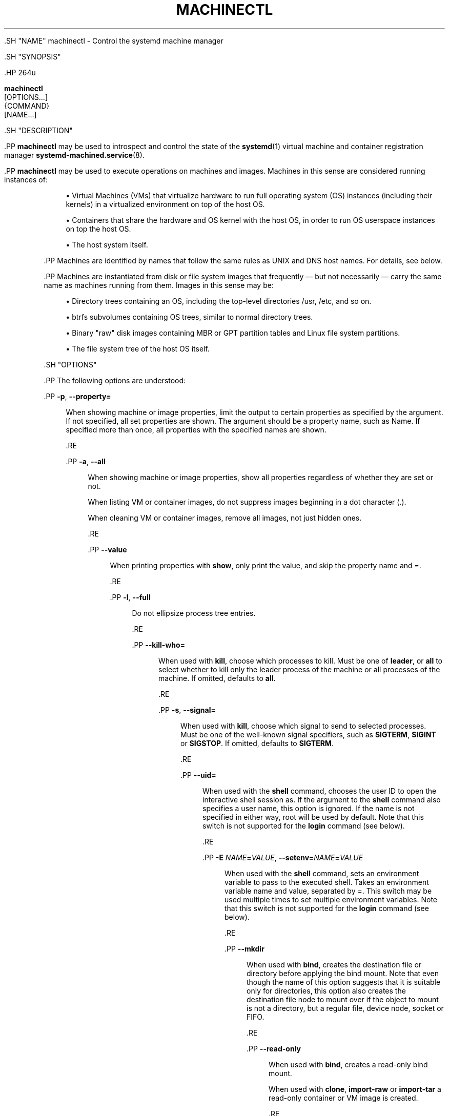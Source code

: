 '\" t
.TH "MACHINECTL" "1" "" "systemd 239" "machinectl"
.\" -----------------------------------------------------------------
.\" * Define some portability stuff
.\" -----------------------------------------------------------------
.\" ~~~~~~~~~~~~~~~~~~~~~~~~~~~~~~~~~~~~~~~~~~~~~~~~~~~~~~~~~~~~~~~~~
.\" http://bugs.debian.org/507673
.\" http://lists.gnu.org/archive/html/groff/2009-02/msg00013.html
.\" ~~~~~~~~~~~~~~~~~~~~~~~~~~~~~~~~~~~~~~~~~~~~~~~~~~~~~~~~~~~~~~~~~
.ie \n(.g .ds Aq \(aq
.el       .ds Aq '
.\" -----------------------------------------------------------------
.\" * set default formatting
.\" -----------------------------------------------------------------
.\" disable hyphenation
.nh
.\" disable justification (adjust text to left margin only)
.ad l
.\" -----------------------------------------------------------------
.\" * MAIN CONTENT STARTS HERE *
.\" -----------------------------------------------------------------


  

  

  .SH "NAME"
machinectl \- Control the systemd machine manager


  .SH "SYNOPSIS"

    .HP \w'\fBmachinectl\fR\ 'u

      \fBmachinectl\fR
       [OPTIONS...]
       {COMMAND}
       [NAME...]
    

  

  .SH "DESCRIPTION"

    

    .PP
\fBmachinectl\fR
may be used to introspect and control the state of the
\fBsystemd\fR(1)
virtual machine and container registration manager
\fBsystemd-machined.service\fR(8)\&.


    .PP
\fBmachinectl\fR
may be used to execute operations on machines and images\&. Machines in this sense are considered running instances of:


    
.sp
.RS 4
.ie n \{\
\h'-04'\(bu\h'+03'\c
.\}
.el \{\
.sp -1
.IP \(bu 2.3
.\}
Virtual Machines (VMs) that virtualize hardware to run full operating system (OS) instances (including their kernels) in a virtualized environment on top of the host OS\&.
.RE
.sp
.RS 4
.ie n \{\
\h'-04'\(bu\h'+03'\c
.\}
.el \{\
.sp -1
.IP \(bu 2.3
.\}
Containers that share the hardware and OS kernel with the host OS, in order to run OS userspace instances on top the host OS\&.
.RE
.sp
.RS 4
.ie n \{\
\h'-04'\(bu\h'+03'\c
.\}
.el \{\
.sp -1
.IP \(bu 2.3
.\}
The host system itself\&.
.RE

    .PP
Machines are identified by names that follow the same rules as UNIX and DNS host names\&. For details, see below\&.


    .PP
Machines are instantiated from disk or file system images that frequently\ \&\(em but not necessarily\ \&\(em carry the same name as machines running from them\&. Images in this sense may be:


    
.sp
.RS 4
.ie n \{\
\h'-04'\(bu\h'+03'\c
.\}
.el \{\
.sp -1
.IP \(bu 2.3
.\}
Directory trees containing an OS, including the top\-level directories
/usr,
/etc, and so on\&.
.RE
.sp
.RS 4
.ie n \{\
\h'-04'\(bu\h'+03'\c
.\}
.el \{\
.sp -1
.IP \(bu 2.3
.\}
btrfs subvolumes containing OS trees, similar to normal directory trees\&.
.RE
.sp
.RS 4
.ie n \{\
\h'-04'\(bu\h'+03'\c
.\}
.el \{\
.sp -1
.IP \(bu 2.3
.\}
Binary "raw" disk images containing MBR or GPT partition tables and Linux file system partitions\&.
.RE
.sp
.RS 4
.ie n \{\
\h'-04'\(bu\h'+03'\c
.\}
.el \{\
.sp -1
.IP \(bu 2.3
.\}
The file system tree of the host OS itself\&.
.RE

  

  .SH "OPTIONS"

    

    .PP
The following options are understood:


    

      .PP
\fB\-p\fR, \fB\-\-property=\fR
.RS 4

        
        

        When showing machine or image properties, limit the output to certain properties as specified by the argument\&. If not specified, all set properties are shown\&. The argument should be a property name, such as
Name\&. If specified more than once, all properties with the specified names are shown\&.

      .RE

      .PP
\fB\-a\fR, \fB\-\-all\fR
.RS 4

        
        

        When showing machine or image properties, show all properties regardless of whether they are set or not\&.
.sp


        When listing VM or container images, do not suppress images beginning in a dot character (\&.)\&.
.sp


        When cleaning VM or container images, remove all images, not just hidden ones\&.

      .RE

       .PP
\fB\-\-value\fR
.RS 4

        

        When printing properties with
\fBshow\fR, only print the value, and skip the property name and
=\&.

      .RE

      .PP
\fB\-l\fR, \fB\-\-full\fR
.RS 4

        
        

        Do not ellipsize process tree entries\&.

        
      .RE

      .PP
\fB\-\-kill\-who=\fR
.RS 4

        

        When used with
\fBkill\fR, choose which processes to kill\&. Must be one of
\fBleader\fR, or
\fBall\fR
to select whether to kill only the leader process of the machine or all processes of the machine\&. If omitted, defaults to
\fBall\fR\&.

      .RE

      .PP
\fB\-s\fR, \fB\-\-signal=\fR
.RS 4

        
        

        When used with
\fBkill\fR, choose which signal to send to selected processes\&. Must be one of the well\-known signal specifiers, such as
\fBSIGTERM\fR,
\fBSIGINT\fR
or
\fBSIGSTOP\fR\&. If omitted, defaults to
\fBSIGTERM\fR\&.

      .RE

      .PP
\fB\-\-uid=\fR
.RS 4

         

         When used with the
\fBshell\fR
command, chooses the user ID to open the interactive shell session as\&. If the argument to the
\fBshell\fR
command also specifies a user name, this option is ignored\&. If the name is not specified in either way,
root
will be used by default\&. Note that this switch is not supported for the
\fBlogin\fR
command (see below)\&.

      .RE

      .PP
\fB\-E \fR\fB\fINAME\fR\fR\fB=\fR\fB\fIVALUE\fR\fR, \fB\-\-setenv=\fR\fB\fINAME\fR\fR\fB=\fR\fB\fIVALUE\fR\fR
.RS 4

        
        

         When used with the
\fBshell\fR
command, sets an environment variable to pass to the executed shell\&. Takes an environment variable name and value, separated by
=\&. This switch may be used multiple times to set multiple environment variables\&. Note that this switch is not supported for the
\fBlogin\fR
command (see below)\&.

      .RE

      .PP
\fB\-\-mkdir\fR
.RS 4

        

        When used with
\fBbind\fR, creates the destination file or directory before applying the bind mount\&. Note that even though the name of this option suggests that it is suitable only for directories, this option also creates the destination file node to mount over if the object to mount is not a directory, but a regular file, device node, socket or FIFO\&.

      .RE

      .PP
\fB\-\-read\-only\fR
.RS 4

        

        When used with
\fBbind\fR, creates a read\-only bind mount\&.
.sp


        When used with
\fBclone\fR,
\fBimport\-raw\fR
or
\fBimport\-tar\fR
a read\-only container or VM image is created\&.

      .RE

      .PP
\fB\-n\fR, \fB\-\-lines=\fR
.RS 4

        
        

        When used with
\fBstatus\fR, controls the number of journal lines to show, counting from the most recent ones\&. Takes a positive integer argument\&. Defaults to 10\&.

        
      .RE

      .PP
\fB\-o\fR, \fB\-\-output=\fR
.RS 4

        
        

        When used with
\fBstatus\fR, controls the formatting of the journal entries that are shown\&. For the available choices, see
\fBjournalctl\fR(1)\&. Defaults to
short\&.

      .RE

      .PP
\fB\-\-verify=\fR
.RS 4

        

        When downloading a container or VM image, specify whether the image shall be verified before it is made available\&. Takes one of
no,
checksum
and
signature\&. If
no, no verification is done\&. If
checksum
is specified, the download is checked for integrity after the transfer is complete, but no signatures are verified\&. If
signature
is specified, the checksum is verified and the image\*(Aqs signature is checked against a local keyring of trustable vendors\&. It is strongly recommended to set this option to
signature
if the server and protocol support this\&. Defaults to
signature\&.

      .RE

      .PP
\fB\-\-force\fR
.RS 4

        

        When downloading a container or VM image, and a local copy by the specified local machine name already exists, delete it first and replace it by the newly downloaded image\&.

      .RE

      .PP
\fB\-\-format=\fR
.RS 4

        

        When used with the
\fBexport\-tar\fR
or
\fBexport\-raw\fR
commands, specifies the compression format to use for the resulting file\&. Takes one of
uncompressed,
xz,
gzip,
bzip2\&. By default, the format is determined automatically from the image file name passed\&.

      .RE

      .PP
\fB\-\-max\-addresses=\fR
.RS 4

        

        When used with the
\fBlist\-machines\fR
command, limits the number of ip addresses output for every machine\&. Defaults to 1\&. All addresses can be requested with
all
as argument to
\fB\-\-max\-addresses\fR
\&. If the argument to
\fB\-\-max\-addresses\fR
is less than the actual number of addresses,
\&.\&.\&.follows the last address\&. If multiple addresses are to be written for a given machine, every address except the first one is on a new line and is followed by
,
if another address will be output afterwards\&.

      .RE

      .PP
\fB\-q\fR, \fB\-\-quiet\fR
.RS 4

        
        

        Suppresses additional informational output while running\&.

      .RE

      .PP
\fB\-H\fR, \fB\-\-host=\fR
.RS 4

    
    

    
      Execute the operation remotely\&. Specify a hostname, or a username and hostname separated by
@, to connect to\&. The hostname may optionally be suffixed by a container name, separated by
:, which connects directly to a specific container on the specified host\&. This will use SSH to talk to the remote machine manager instance\&. Container names may be enumerated with
\fBmachinectl \-H \fR\fB\fIHOST\fR\fR\&.

    
  .RE

      .PP
\fB\-M\fR, \fB\-\-machine=\fR
.RS 4

        
        

        Connect to
\fBsystemd-machined.service\fR(8)
running in a local container, to perform the specified operation within the container\&.

      .RE

      .PP
\fB\-\-no\-pager\fR
.RS 4

    

    
      Do not pipe output into a pager\&.

    
  .RE
      .PP
\fB\-\-no\-legend\fR
.RS 4

    

    
      Do not print the legend, i\&.e\&. column headers and the footer with hints\&.

    
  .RE
      .PP
\fB\-\-no\-ask\-password\fR
.RS 4

    

    Do not query the user for authentication for privileged operations\&.

  .RE
      .PP
\fB\-h\fR, \fB\-\-help\fR
.RS 4

    
    

    
      Print a short help text and exit\&.

  .RE
      .PP
\fB\-\-version\fR
.RS 4

    

    
      Print a short version string and exit\&.

    
  .RE
    
  

  .SH "COMMANDS"

    

    .PP
The following commands are understood:


    .SS "Machine Commands"



      .PP
\fBlist\fR
.RS 4

        

        List currently running (online) virtual machines and containers\&. To enumerate machine images that can be started, use
\fBlist\-images\fR
(see below)\&. Note that this command hides the special
\&.host
machine by default\&. Use the
\fB\-\-all\fR
switch to show it\&.

      .RE

      .PP
\fBstatus\fR \fINAME\fR\&...
.RS 4

        

        Show runtime status information about one or more virtual machines and containers, followed by the most recent log data from the journal\&. This function is intended to generate human\-readable output\&. If you are looking for computer\-parsable output, use
\fBshow\fR
instead\&. Note that the log data shown is reported by the virtual machine or container manager, and frequently contains console output of the machine, but not necessarily journal contents of the machine itself\&.

      .RE

      .PP
\fBshow\fR [\fINAME\fR\&...]
.RS 4

        

        Show properties of one or more registered virtual machines or containers or the manager itself\&. If no argument is specified, properties of the manager will be shown\&. If a NAME is specified, properties of this virtual machine or container are shown\&. By default, empty properties are suppressed\&. Use
\fB\-\-all\fR
to show those too\&. To select specific properties to show, use
\fB\-\-property=\fR\&. This command is intended to be used whenever computer\-parsable output is required, and does not print the control group tree or journal entries\&. Use
\fBstatus\fR
if you are looking for formatted human\-readable output\&.

      .RE

      .PP
\fBstart\fR \fINAME\fR\&...
.RS 4

        

        Start a container as a system service, using
\fBsystemd-nspawn\fR(1)\&. This starts
systemd\-nspawn@\&.service, instantiated for the specified machine name, similar to the effect of
\fBsystemctl start\fR
on the service name\&.
\fBsystemd\-nspawn\fR
looks for a container image by the specified name in
/var/lib/machines/
(and other search paths, see below) and runs it\&. Use
\fBlist\-images\fR
(see below) for listing available container images to start\&.
.sp


        Note that
\fBsystemd-machined.service\fR(8)
also interfaces with a variety of other container and VM managers,
\fBsystemd\-nspawn\fR
is just one implementation of it\&. Most of the commands available in
\fBmachinectl\fR
may be used on containers or VMs controlled by other managers, not just
\fBsystemd\-nspawn\fR\&. Starting VMs and container images on those managers requires manager\-specific tools\&.
.sp


        To interactively start a container on the command line with full access to the container\*(Aqs console, please invoke
\fBsystemd\-nspawn\fR
directly\&. To stop a running container use
\fBmachinectl poweroff\fR\&.

      .RE

      .PP
\fBlogin\fR [\fINAME\fR]
.RS 4

        

        Open an interactive terminal login session in a container or on the local host\&. If an argument is supplied, it refers to the container machine to connect to\&. If none is specified, or the container name is specified as the empty string, or the special machine name
\&.host
(see below) is specified, the connection is made to the local host instead\&. This will create a TTY connection to a specific container or the local host and asks for the execution of a getty on it\&. Note that this is only supported for containers running
\fBsystemd\fR(1)
as init system\&.
.sp


        This command will open a full login prompt on the container or the local host, which then asks for username and password\&. Use
\fBshell\fR
(see below) or
\fBsystemd-run\fR(1)
with the
\fB\-\-machine=\fR
switch to directly invoke a single command, either interactively or in the background\&.

      .RE

      .PP
\fBshell\fR [[\fINAME\fR@]\fINAME\fR [\fIPATH\fR [\fIARGUMENTS\fR\&...]]]
.RS 4

        

        Open an interactive shell session in a container or on the local host\&. The first argument refers to the container machine to connect to\&. If none is specified, or the machine name is specified as the empty string, or the special machine name
\&.host
(see below) is specified, the connection is made to the local host instead\&. This works similar to
\fBlogin\fR
but immediately invokes a user process\&. This command runs the specified executable with the specified arguments, or the default shell for the user if none is specified, or
/bin/sh
if no default shell is found\&. By default,
\fB\-\-uid=\fR, or by prefixing the machine name with a username and an
@
character, a different user may be selected\&. Use
\fB\-\-setenv=\fR
to set environment variables for the executed process\&.
.sp


        Note that
\fBmachinectl shell\fR
does not propagate the exit code/status of the invoked shell process\&. Use
\fBsystemd\-run\fR
instead if that information is required (see below)\&.
.sp


        When using the
\fBshell\fR
command without arguments, (thus invoking the executed shell or command on the local host), it is in many ways similar to a
\fBsu\fR(1)
session, but, unlike
\fBsu\fR, completely isolates the new session from the originating session, so that it shares no process or session properties, and is in a clean and well\-defined state\&. It will be tracked in a new utmp, login, audit, security and keyring session, and will not inherit any environment variables or resource limits, among other properties\&.
.sp


        Note that
\fBsystemd-run\fR(1)
with its
\fB\-\-machine=\fR
switch may be used in place of the
\fBmachinectl shell\fR
command, and allows non\-interactive operation, more detailed and low\-level configuration of the invoked unit, as well as access to runtime and exit code/status information of the invoked shell process\&. In particular, use
\fBsystemd\-run\fR\*(Aqs
\fB\-\-wait\fR
switch to propagate exit status information of the invoked process\&. Use
\fBsystemd\-run\fR\*(Aqs
\fB\-\-pty\fR
switch for acquiring an interactive shell, similar to
\fBmachinectl shell\fR\&. In general,
\fBsystemd\-run\fR
is preferable for scripting purposes\&. However, note that
\fBsystemd\-run\fR
might require higher privileges than
\fBmachinectl shell\fR\&.

      .RE

      .PP
\fBenable\fR \fINAME\fR\&..., \fBdisable\fR \fINAME\fR\&...
.RS 4

        
        

        Enable or disable a container as a system service to start at system boot, using
\fBsystemd-nspawn\fR(1)\&. This enables or disables
systemd\-nspawn@\&.service, instantiated for the specified machine name, similar to the effect of
\fBsystemctl enable\fR
or
\fBsystemctl disable\fR
on the service name\&.

      .RE

      .PP
\fBpoweroff\fR \fINAME\fR\&...
.RS 4

        

        Power off one or more containers\&. This will trigger a reboot by sending SIGRTMIN+4 to the container\*(Aqs init process, which causes systemd\-compatible init systems to shut down cleanly\&. Use
\fBstop\fR
as alias for
\fBpoweroff\fR\&. This operation does not work on containers that do not run a
\fBsystemd\fR(1)\-compatible init system, such as sysvinit\&. Use
\fBterminate\fR
(see below) to immediately terminate a container or VM, without cleanly shutting it down\&.

      .RE

      .PP
\fBreboot\fR \fINAME\fR\&...
.RS 4

        

        Reboot one or more containers\&. This will trigger a reboot by sending SIGINT to the container\*(Aqs init process, which is roughly equivalent to pressing Ctrl+Alt+Del on a non\-containerized system, and is compatible with containers running any system manager\&.

      .RE

      .PP
\fBterminate\fR \fINAME\fR\&...
.RS 4

        

        Immediately terminates a virtual machine or container, without cleanly shutting it down\&. This kills all processes of the virtual machine or container and deallocates all resources attached to that instance\&. Use
\fBpoweroff\fR
to issue a clean shutdown request\&.

      .RE

      .PP
\fBkill\fR \fINAME\fR\&...
.RS 4

        

        Send a signal to one or more processes of the virtual machine or container\&. This means processes as seen by the host, not the processes inside the virtual machine or container\&. Use
\fB\-\-kill\-who=\fR
to select which process to kill\&. Use
\fB\-\-signal=\fR
to select the signal to send\&.

      .RE

      .PP
\fBbind\fR \fINAME\fR \fIPATH\fR [\fIPATH\fR]
.RS 4

        

        Bind mounts a file or directory from the host into the specified container\&. The first path argument is the source file or directory on the host, the second path argument is the destination file or directory in the container\&. When the latter is omitted, the destination path in the container is the same as the source path on the host\&. When combined with the
\fB\-\-read\-only\fR
switch, a ready\-only bind mount is created\&. When combined with the
\fB\-\-mkdir\fR
switch, the destination path is first created before the mount is applied\&. Note that this option is currently only supported for
\fBsystemd-nspawn\fR(1)
containers, and only if user namespacing (\fB\-\-private\-users\fR) is not used\&. This command supports bind mounting directories, regular files, device nodes,
\fBAF_UNIX\fR
socket nodes, as well as FIFOs\&.

      .RE

      .PP
\fBcopy\-to\fR \fINAME\fR \fIPATH\fR [\fIPATH\fR]
.RS 4

        

        Copies files or directories from the host system into a running container\&. Takes a container name, followed by the source path on the host and the destination path in the container\&. If the destination path is omitted, the same as the source path is used\&.
.sp


        If host and container share the same user and group namespace, file ownership by numeric user ID and group ID is preserved for the copy, otherwise all files and directories in the copy will be owned by the root user and group (UID/GID 0)\&.

      .RE

      .PP
\fBcopy\-from\fR \fINAME\fR \fIPATH\fR [\fIPATH\fR]
.RS 4

        

        Copies files or directories from a container into the host system\&. Takes a container name, followed by the source path in the container the destination path on the host\&. If the destination path is omitted, the same as the source path is used\&.
.sp


        If host and container share the same user and group namespace, file ownership by numeric user ID and group ID is preserved for the copy, otherwise all files and directories in the copy will be owned by the root user and group (UID/GID 0)\&.

      .RE
    

    .SS "Image Commands"



      .PP
\fBlist\-images\fR
.RS 4

        

        Show a list of locally installed container and VM images\&. This enumerates all raw disk images and container directories and subvolumes in
/var/lib/machines/
(and other search paths, see below)\&. Use
\fBstart\fR
(see above) to run a container off one of the listed images\&. Note that, by default, containers whose name begins with a dot (\&.) are not shown\&. To show these too, specify
\fB\-\-all\fR\&. Note that a special image
\&.host
always implicitly exists and refers to the image the host itself is booted from\&.

      .RE

      .PP
\fBimage\-status\fR [\fINAME\fR\&...]
.RS 4

        

        Show terse status information about one or more container or VM images\&. This function is intended to generate human\-readable output\&. Use
\fBshow\-image\fR
(see below) to generate computer\-parsable output instead\&.

      .RE

      .PP
\fBshow\-image\fR [\fINAME\fR\&...]
.RS 4

        

        Show properties of one or more registered virtual machine or container images, or the manager itself\&. If no argument is specified, properties of the manager will be shown\&. If a NAME is specified, properties of this virtual machine or container image are shown\&. By default, empty properties are suppressed\&. Use
\fB\-\-all\fR
to show those too\&. To select specific properties to show, use
\fB\-\-property=\fR\&. This command is intended to be used whenever computer\-parsable output is required\&. Use
\fBimage\-status\fR
if you are looking for formatted human\-readable output\&.

      .RE

      .PP
\fBclone\fR \fINAME\fR \fINAME\fR
.RS 4

        

        Clones a container or VM image\&. The arguments specify the name of the image to clone and the name of the newly cloned image\&. Note that plain directory container images are cloned into btrfs subvolume images with this command, if the underlying file system supports this\&. Note that cloning a container or VM image is optimized for file systems that support copy\-on\-write, and might not be efficient on others, due to file system limitations\&.
.sp


        Note that this command leaves host name, machine ID and all other settings that could identify the instance unmodified\&. The original image and the cloned copy will hence share these credentials, and it might be necessary to manually change them in the copy\&.
.sp


        If combined with the
\fB\-\-read\-only\fR
switch a read\-only cloned image is created\&.

      .RE

      .PP
\fBrename\fR \fINAME\fR \fINAME\fR
.RS 4

        

        Renames a container or VM image\&. The arguments specify the name of the image to rename and the new name of the image\&.

      .RE

      .PP
\fBread\-only\fR \fINAME\fR [\fIBOOL\fR]
.RS 4

        

        Marks or (unmarks) a container or VM image read\-only\&. Takes a VM or container image name, followed by a boolean as arguments\&. If the boolean is omitted, positive is implied, i\&.e\&. the image is marked read\-only\&.

      .RE

      .PP
\fBremove\fR \fINAME\fR\&...
.RS 4

        

        Removes one or more container or VM images\&. The special image
\&.host, which refers to the host\*(Aqs own directory tree, may not be removed\&.

      .RE

      .PP
\fBset\-limit\fR [\fINAME\fR] \fIBYTES\fR
.RS 4

        

        Sets the maximum size in bytes that a specific container or VM image, or all images, may grow up to on disk (disk quota)\&. Takes either one or two parameters\&. The first, optional parameter refers to a container or VM image name\&. If specified, the size limit of the specified image is changed\&. If omitted, the overall size limit of the sum of all images stored locally is changed\&. The final argument specifies the size limit in bytes, possibly suffixed by the usual K, M, G, T units\&. If the size limit shall be disabled, specify
\-
as size\&.
.sp


        Note that per\-container size limits are only supported on btrfs file systems\&. Also note that, if
\fBset\-limit\fR
is invoked without an image parameter, and
/var/lib/machines
is empty, and the directory is not located on btrfs, a btrfs loopback file is implicitly created as
/var/lib/machines\&.raw
with the given size, and mounted to
/var/lib/machines\&. The size of the loopback may later be readjusted with
\fBset\-limit\fR, as well\&. If such a loopback\-mounted
/var/lib/machines
directory is used,
\fBset\-limit\fR
without an image name alters both the quota setting within the file system as well as the loopback file and file system size itself\&.

      .RE

      .PP
\fBclean\fR
.RS 4

        

        Remove hidden VM or container images (or all)\&. This command removes all hidden machine images from
/var/lib/machines, i\&.e\&. those whose name begins with a dot\&. Use
\fBmachinectl list\-images \-\-all\fR
to see a list of all machine images, including the hidden ones\&.
.sp


        When combined with the
\fB\-\-all\fR
switch removes all images, not just hidden ones\&. This command effectively empties
/var/lib/machines\&.
.sp


        Note that commands such as
\fBmachinectl pull\-tar\fR
or
\fBmachinectl pull\-raw\fR
usually create hidden, read\-only, unmodified machine images from the downloaded image first, before cloning a writable working copy of it, in order to avoid duplicate downloads in case of images that are reused multiple times\&. Use
\fBmachinectl clean\fR
to remove old, hidden images created this way\&.

      .RE

    

    .SS "Image Transfer Commands"



      .PP
\fBpull\-tar\fR \fIURL\fR [\fINAME\fR]
.RS 4

        

        Downloads a
\&.tar
container image from the specified URL, and makes it available under the specified local machine name\&. The URL must be of type
http://
or
https://, and must refer to a
\&.tar,
\&.tar\&.gz,
\&.tar\&.xz
or
\&.tar\&.bz2
archive file\&. If the local machine name is omitted, it is automatically derived from the last component of the URL, with its suffix removed\&.
.sp


        The image is verified before it is made available, unless
\fB\-\-verify=no\fR
is specified\&. Verification is done either via an inline signed file with the name of the image and the suffix
\&.sha256
or via separate
SHA256SUMS
and
SHA256SUMS\&.gpg
files\&. The signature files need to be made available on the same web server, under the same URL as the
\&.tar
file\&. With
\fB\-\-verify=checksum\fR, only the SHA256 checksum for the file is verified, based on the
\&.sha256
suffixed file or theSHA256SUMS
file\&. With
\fB\-\-verify=signature\fR, the sha checksum file is first verified with the inline signature in the
\&.sha256
file or the detached GPG signature file
SHA256SUMS\&.gpg\&. The public key for this verification step needs to be available in
/usr/lib/systemd/import\-pubring\&.gpg
or
/etc/systemd/import\-pubring\&.gpg\&.
.sp


        The container image will be downloaded and stored in a read\-only subvolume in
/var/lib/machines/
that is named after the specified URL and its HTTP etag\&. A writable snapshot is then taken from this subvolume, and named after the specified local name\&. This behavior ensures that creating multiple container instances of the same URL is efficient, as multiple downloads are not necessary\&. In order to create only the read\-only image, and avoid creating its writable snapshot, specify
\-
as local machine name\&.
.sp


        Note that the read\-only subvolume is prefixed with
\&.tar\-, and is thus not shown by
\fBlist\-images\fR, unless
\fB\-\-all\fR
is passed\&.
.sp


        Note that pressing C\-c during execution of this command will not abort the download\&. Use
\fBcancel\-transfer\fR, described below\&.

      .RE

      .PP
\fBpull\-raw\fR \fIURL\fR [\fINAME\fR]
.RS 4

        

        Downloads a
\&.raw
container or VM disk image from the specified URL, and makes it available under the specified local machine name\&. The URL must be of type
http://
or
https://\&. The container image must either be a
\&.qcow2
or raw disk image, optionally compressed as
\&.gz,
\&.xz, or
\&.bz2\&. If the local machine name is omitted, it is automatically derived from the last component of the URL, with its suffix removed\&.
.sp


        Image verification is identical for raw and tar images (see above)\&.
.sp


        If the downloaded image is in
\&.qcow2
format it is converted into a raw image file before it is made available\&.
.sp


        Downloaded images of this type will be placed as read\-only
\&.raw
file in
/var/lib/machines/\&. A local, writable (reflinked) copy is then made under the specified local machine name\&. To omit creation of the local, writable copy pass
\-
as local machine name\&.
.sp


        Similar to the behavior of
\fBpull\-tar\fR, the read\-only image is prefixed with
\&.raw\-, and thus not shown by
\fBlist\-images\fR, unless
\fB\-\-all\fR
is passed\&.
.sp


        Note that pressing C\-c during execution of this command will not abort the download\&. Use
\fBcancel\-transfer\fR, described below\&.

      .RE

      .PP
\fBimport\-tar\fR \fIFILE\fR [\fINAME\fR], \fBimport\-raw\fR \fIFILE\fR [\fINAME\fR]
.RS 4

        
        
        Imports a TAR or RAW container or VM image, and places it under the specified name in
/var/lib/machines/\&. When
\fBimport\-tar\fR
is used, the file specified as the first argument should be a tar archive, possibly compressed with xz, gzip or bzip2\&. It will then be unpacked into its own subvolume in
/var/lib/machines\&. When
\fBimport\-raw\fR
is used, the file should be a qcow2 or raw disk image, possibly compressed with xz, gzip or bzip2\&. If the second argument (the resulting image name) is not specified, it is automatically derived from the file name\&. If the filename is passed as
\-, the image is read from standard input, in which case the second argument is mandatory\&.
.sp


        Both
\fBpull\-tar\fR
and
\fBpull\-raw\fR
will resize
/var/lib/machines\&.raw
and the filesystem therein as necessary\&. Optionally, the
\fB\-\-read\-only\fR
switch may be used to create a read\-only container or VM image\&. No cryptographic validation is done when importing the images\&.
.sp


        Much like image downloads, ongoing imports may be listed with
\fBlist\-transfers\fR
and aborted with
\fBcancel\-transfer\fR\&.

      .RE

      .PP
\fBexport\-tar\fR \fINAME\fR [\fIFILE\fR], \fBexport\-raw\fR \fINAME\fR [\fIFILE\fR]
.RS 4

        
        
        Exports a TAR or RAW container or VM image and stores it in the specified file\&. The first parameter should be a VM or container image name\&. The second parameter should be a file path the TAR or RAW image is written to\&. If the path ends in
\&.gz, the file is compressed with gzip, if it ends in
\&.xz, with xz, and if it ends in
\&.bz2, with bzip2\&. If the path ends in neither, the file is left uncompressed\&. If the second argument is missing, the image is written to standard output\&. The compression may also be explicitly selected with the
\fB\-\-format=\fR
switch\&. This is in particular useful if the second parameter is left unspecified\&.
.sp


        Much like image downloads and imports, ongoing exports may be listed with
\fBlist\-transfers\fR
and aborted with
\fBcancel\-transfer\fR\&.
.sp


        Note that, currently, only directory and subvolume images may be exported as TAR images, and only raw disk images as RAW images\&.

      .RE

      .PP
\fBlist\-transfers\fR
.RS 4

        

        Shows a list of container or VM image downloads, imports and exports that are currently in progress\&.

      .RE

      .PP
\fBcancel\-transfer\fR \fIID\fR\&...
.RS 4

        

        Aborts a download, import or export of the container or VM image with the specified ID\&. To list ongoing transfers and their IDs, use
\fBlist\-transfers\fR\&.

      .RE

    

  

  .SH "MACHINE AND IMAGE NAMES"

    

    .PP
The
\fBmachinectl\fR
tool operates on machines and images whose names must be chosen following strict rules\&. Machine names must be suitable for use as host names following a conservative subset of DNS and UNIX/Linux semantics\&. Specifically, they must consist of one or more non\-empty label strings, separated by dots\&. No leading or trailing dots are allowed\&. No sequences of multiple dots are allowed\&. The label strings may only consist of alphanumeric characters as well as the dash and underscore\&. The maximum length of a machine name is 64 characters\&.


    .PP
A special machine with the name
\&.host
refers to the running host system itself\&. This is useful for execution operations or inspecting the host system as well\&. Note that
\fBmachinectl list\fR
will not show this special machine unless the
\fB\-\-all\fR
switch is specified\&.


    .PP
Requirements on image names are less strict, however, they must be valid UTF\-8, must be suitable as file names (hence not be the single or double dot, and not include a slash), and may not contain control characters\&. Since many operations search for an image by the name of a requested machine, it is recommended to name images in the same strict fashion as machines\&.


    .PP
A special image with the name
\&.host
refers to the image of the running host system\&. It hence conceptually maps to the special
\&.host
machine name described above\&. Note that
\fBmachinectl list\-images\fR
will not show this special image either, unless
\fB\-\-all\fR
is specified\&.

  

  .SH "FILES AND DIRECTORIES"

    

    .PP
Machine images are preferably stored in
/var/lib/machines/, but are also searched for in
/usr/local/lib/machines/
and
/usr/lib/machines/\&. For compatibility reasons, the directory
/var/lib/container/
is searched, too\&. Note that images stored below
/usr
are always considered read\-only\&. It is possible to symlink machines images from other directories into
/var/lib/machines/
to make them available for control with
\fBmachinectl\fR\&.


    .PP
Note that some image operations are only supported, efficient or atomic on btrfs file systems\&. Due to this, if the
\fBpull\-tar\fR,
\fBpull\-raw\fR,
\fBimport\-tar\fR,
\fBimport\-raw\fR
and
\fBset\-limit\fR
commands notice that
/var/lib/machines
is empty and not located on btrfs, they will implicitly set up a loopback file
/var/lib/machines\&.raw
containing a btrfs file system that is mounted to
/var/lib/machines\&. The size of this loopback file may be controlled dynamically with
\fBset\-limit\fR\&.


    .PP
Disk images are understood by
\fBsystemd-nspawn\fR(1)
and
\fBmachinectl\fR
in three formats:


    
.sp
.RS 4
.ie n \{\
\h'-04'\(bu\h'+03'\c
.\}
.el \{\
.sp -1
.IP \(bu 2.3
.\}
A simple directory tree, containing the files and directories of the container to boot\&.
.RE
.sp
.RS 4
.ie n \{\
\h'-04'\(bu\h'+03'\c
.\}
.el \{\
.sp -1
.IP \(bu 2.3
.\}
Subvolumes (on btrfs file systems), which are similar to the simple directories, described above\&. However, they have additional benefits, such as efficient cloning and quota reporting\&.
.RE
.sp
.RS 4
.ie n \{\
\h'-04'\(bu\h'+03'\c
.\}
.el \{\
.sp -1
.IP \(bu 2.3
.\}
"Raw" disk images, i\&.e\&. binary images of disks with a GPT or MBR partition table\&. Images of this type are regular files with the suffix
\&.raw\&.
.RE

    .PP
See
\fBsystemd-nspawn\fR(1)
for more information on image formats, in particular its
\fB\-\-directory=\fR
and
\fB\-\-image=\fR
options\&.

  

  .SH "EXAMPLES"

    
    .PP
\fBExample\ \&1.\ \&Download an Ubuntu image and open a shell in it\fR

      

      
.sp
.if n \{\
.RS 4
.\}
.nf
# machinectl pull\-tar https://cloud\-images\&.ubuntu\&.com/trusty/current/trusty\-server\-cloudimg\-amd64\-root\&.tar\&.gz
# systemd\-nspawn \-M trusty\-server\-cloudimg\-amd64\-root
.fi
.if n \{\
.RE
.\}
.sp


      .PP
This downloads and verifies the specified
\&.tar
image, and then uses
\fBsystemd-nspawn\fR(1)
to open a shell in it\&.

    


    .PP
\fBExample\ \&2.\ \&Download a Fedora image, set a root password in it, start it as service\fR

      

      
.sp
.if n \{\
.RS 4
.\}
.nf
# machinectl pull\-raw \-\-verify=no https://dl\&.fedoraproject\&.org/pub/fedora/linux/releases/27/CloudImages/x86_64/images/Fedora\-Cloud\-Base\-27\-1\&.6\&.x86_64\&.raw\&.xz
# systemd\-nspawn \-M Fedora\-Cloud\-Base\-27\-1\&.6\&.x86_64
# passwd
# exit
# machinectl start Fedora\-Cloud\-Base\-27\-1\&.6\&.x86_64
# machinectl login Fedora\-Cloud\-Base\-27\-1\&.6\&.x86_64
.fi
.if n \{\
.RE
.\}
.sp


      .PP
This downloads the specified
\&.raw
image with verification disabled\&. Then, a shell is opened in it and a root password is set\&. Afterwards the shell is left, and the machine started as system service\&. With the last command a login prompt into the container is requested\&.

    


    .PP
\fBExample\ \&3.\ \&Exports a container image as tar file\fR

      

      
.sp
.if n \{\
.RS 4
.\}
.nf
# machinectl export\-tar fedora myfedora\&.tar\&.xz
.fi
.if n \{\
.RE
.\}
.sp


      .PP
Exports the container
fedora
as an xz\-compressed tar file
myfedora\&.tar\&.xz
into the current directory\&.

    


    .PP
\fBExample\ \&4.\ \&Create a new shell session\fR

      

      
.sp
.if n \{\
.RS 4
.\}
.nf
# machinectl shell \-\-uid=lennart
.fi
.if n \{\
.RE
.\}
.sp


      .PP
This creates a new shell session on the local host for the user ID
lennart, in a
\fBsu\fR(1)\-like fashion\&.

    


  

  .SH "EXIT STATUS"

    

    .PP
On success, 0 is returned, a non\-zero failure code otherwise\&.

  

  .SH "ENVIRONMENT"

  

  

    .PP
\fI$SYSTEMD_PAGER\fR
.RS 4

      

      Pager to use when
\fB\-\-no\-pager\fR
is not given; overrides
\fI$PAGER\fR\&. If neither
\fI$SYSTEMD_PAGER\fR
nor
\fI$PAGER\fR
are set, a set of well\-known pager implementations are tried in turn, including
\fBless\fR(1)
and
\fBmore\fR(1), until one is found\&. If no pager implementation is discovered no pager is invoked\&. Setting this environment variable to an empty string or the value
cat
is equivalent to passing
\fB\-\-no\-pager\fR\&.

    .RE

    .PP
\fI$SYSTEMD_LESS\fR
.RS 4

      

      Override the options passed to
\fBless\fR
(by default
FRSXMK)\&.

    .RE

    .PP
\fI$SYSTEMD_LESSCHARSET\fR
.RS 4

      

      Override the charset passed to
\fBless\fR
(by default
utf\-8, if the invoking terminal is determined to be UTF\-8 compatible)\&.

    .RE

    


  .SH "SEE ALSO"

    
    .PP
\fBsystemd\fR(1),
\fBsystemd-machined.service\fR(8),
\fBsystemd-nspawn\fR(1),
\fBsystemd.special\fR(7),
\fBtar\fR(1),
\fBxz\fR(1),
\fBgzip\fR(1),
\fBbzip2\fR(1)

  

